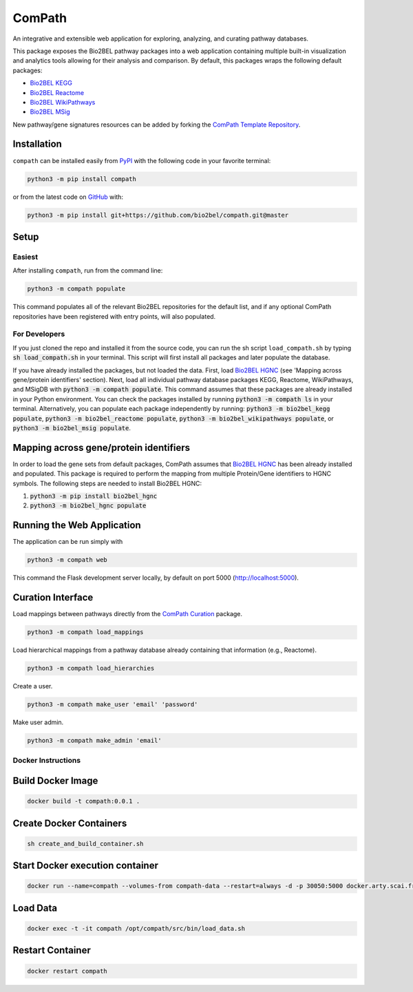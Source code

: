 ComPath |build| |coverage| |docs| |zenodo|
==========================================
An integrative and extensible web application for exploring, analyzing, and curating pathway databases.

This package exposes the Bio2BEL pathway packages into a web application containing multiple built-in visualization and
analytics tools allowing for their analysis and comparison. By default, this packages wraps the following default
packages:

- `Bio2BEL KEGG <https://github.com/bio2bel/kegg>`_
- `Bio2BEL Reactome <https://github.com/bio2bel/reactome>`_
- `Bio2BEL WikiPathways <https://github.com/bio2bel/wikipathways>`_
- `Bio2BEL MSig <https://github.com/bio2bel/msig>`_

New pathway/gene signatures resources can be added by forking the `ComPath Template Repository <https://github.com/compath/compath_template>`_.

Installation |pypi_version| |python_versions| |pypi_license|
------------------------------------------------------------
``compath`` can be installed easily from `PyPI <https://pypi.python.org/pypi/compath>`_ with the
following code in your favorite terminal:

.. code-block:: sh

    python3 -m pip install compath

or from the latest code on `GitHub <https://github.com/compath/compath>`_ with:

.. code-block:: sh

    python3 -m pip install git+https://github.com/bio2bel/compath.git@master

Setup
-----
Easiest
~~~~~~~
After installing ``compath``, run from the command line:

.. code-block:: sh

    python3 -m compath populate

This command populates all of the relevant Bio2BEL repositories for the default list, and if any optional ComPath
repositories have been registered with entry points, will also populated.

For Developers
~~~~~~~~~~~~~~
If you just cloned the repo and installed it from the source code, you can run the sh script ``load_compath.sh`` by
typing :code:`sh load_compath.sh` in your terminal. This script will first install all packages and later populate the
database.

If you have already installed the packages, but not loaded the data. First, load
`Bio2BEL HGNC <https://github.com/bio2bel/hgnc>`_ (see 'Mapping across gene/protein identifiers' section). Next, load all individual pathway database
packages KEGG, Reactome, WikiPathways, and MSigDB  with :code:`python3 -m compath populate`. This command assumes that
these packages are already installed in your Python environment. You can check the packages installed by running
:code:`python3 -m compath ls` in your terminal. Alternatively, you can populate each package independently by running:
:code:`python3 -m bio2bel_kegg populate`, :code:`python3 -m bio2bel_reactome populate`,
:code:`python3 -m bio2bel_wikipathways populate`, or :code:`python3 -m bio2bel_msig populate`.

Mapping across gene/protein identifiers
---------------------------------------
In order to load the gene sets from default packages, ComPath assumes that `Bio2BEL HGNC <https://github.com/bio2bel/hgnc>`_
has been already installed and populated. This package is required to perform the mapping from multiple Protein/Gene identifiers to HGNC symbols. The following steps are needed to install Bio2BEL HGNC:

1. :code:`python3 -m pip install bio2bel_hgnc`
2. :code:`python3 -m bio2bel_hgnc populate`


Running the Web Application
---------------------------
The application can be run simply with

.. code-block:: bash

    python3 -m compath web

This command the Flask development server locally, by default on port 5000 (http://localhost:5000).


Curation Interface
------------------
Load mappings between pathways directly from the `ComPath Curation <https://github.com/compath/curation>`_ package.

.. code-block:: sh

    python3 -m compath load_mappings

Load hierarchical mappings from a pathway database already containing that information (e.g., Reactome).

.. code-block:: sh

    python3 -m compath load_hierarchies


Create a user.

.. code-block:: sh

    python3 -m compath make_user 'email' 'password'

Make user admin.

.. code-block:: sh

    python3 -m compath make_admin 'email'

Docker Instructions
~~~~~~~~~~~~~~~~~~~

Build Docker Image
------------------

.. code-block:: sh

    docker build -t compath:0.0.1 .


Create Docker Containers
------------------------

.. code-block:: sh

    sh create_and_build_container.sh

Start Docker execution container
--------------------------------

.. code-block:: sh

    docker run --name=compath --volumes-from compath-data --restart=always -d -p 30050:5000 docker.arty.scai.fraunhofer.de/compath:latest

Load Data
---------

.. code-block:: sh

    docker exec -t -it compath /opt/compath/src/bin/load_data.sh

Restart Container
-----------------

.. code-block:: sh

    docker restart compath


.. |build| image:: https://travis-ci.org/ComPath/ComPath.svg?branch=master
    :target: https://travis-ci.org/ComPath/ComPath
    :alt: Build Status

.. |coverage| image:: https://codecov.io/gh/ComPath/ComPath/coverage.svg?branch=master
    :target: https://codecov.io/gh/ComPath/ComPath?branch=master
    :alt: Coverage Status

.. |docs| image:: http://readthedocs.org/projects/compath/badge/?version=latest
    :target: https://compath.readthedocs.io/en/latest/
    :alt: Documentation Status

.. |climate| image:: https://codeclimate.com/github/compath/compath/badges/gpa.svg
    :target: https://codeclimate.com/github/compath/compath
    :alt: Code Climate

.. |python_versions| image:: https://img.shields.io/pypi/pyversions/compath.svg
    :alt: Stable Supported Python Versions

.. |pypi_version| image:: https://img.shields.io/pypi/v/compath.svg
    :alt: Current version on PyPI

.. |pypi_license| image:: https://img.shields.io/pypi/l/compath.svg
    :alt: MIT License

.. |zenodo| image:: https://zenodo.org/badge/118578699.svg
    :target: https://zenodo.org/badge/latestdoi/118578699
